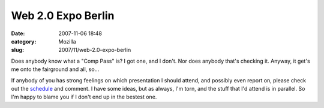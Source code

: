 Web 2.0 Expo Berlin
###################
:date: 2007-11-06 18:48
:category: Mozilla
:slug: 2007/11/web-2.0-expo-berlin

Does anybody know what a "Comp Pass" is? I got one, and I don't. Nor does anybody that's checking it. Anyway, it get's me onto the fairground and all, so...

If anybody of you has strong feelings on which presentation I should attend, and possibly even report on, please check out the `schedule <http://www.web2berlin.com/conference/conference-by-day.php>`__ and comment. I have some ideas, but as always, I'm torn, and the stuff that I'd attend is in parallel. So I'm happy to blame you if I don't end up in the bestest one.

